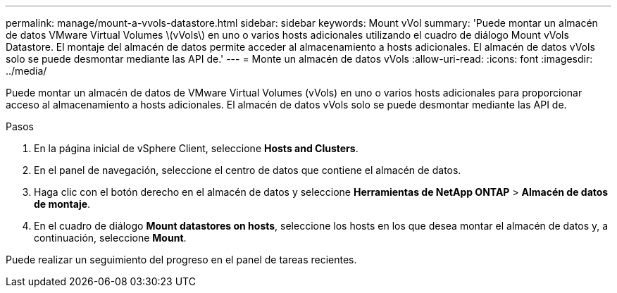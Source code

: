 ---
permalink: manage/mount-a-vvols-datastore.html 
sidebar: sidebar 
keywords: Mount vVol 
summary: 'Puede montar un almacén de datos VMware Virtual Volumes \(vVols\) en uno o varios hosts adicionales utilizando el cuadro de diálogo Mount vVols Datastore. El montaje del almacén de datos permite acceder al almacenamiento a hosts adicionales. El almacén de datos vVols solo se puede desmontar mediante las API de.' 
---
= Monte un almacén de datos vVols
:allow-uri-read: 
:icons: font
:imagesdir: ../media/


[role="lead"]
Puede montar un almacén de datos de VMware Virtual Volumes (vVols) en uno o varios hosts adicionales para proporcionar acceso al almacenamiento a hosts adicionales. El almacén de datos vVols solo se puede desmontar mediante las API de.

.Pasos
. En la página inicial de vSphere Client, seleccione *Hosts and Clusters*.
. En el panel de navegación, seleccione el centro de datos que contiene el almacén de datos.
. Haga clic con el botón derecho en el almacén de datos y seleccione *Herramientas de NetApp ONTAP* > *Almacén de datos de montaje*.
. En el cuadro de diálogo *Mount datastores on hosts*, seleccione los hosts en los que desea montar el almacén de datos y, a continuación, seleccione *Mount*.


Puede realizar un seguimiento del progreso en el panel de tareas recientes.
